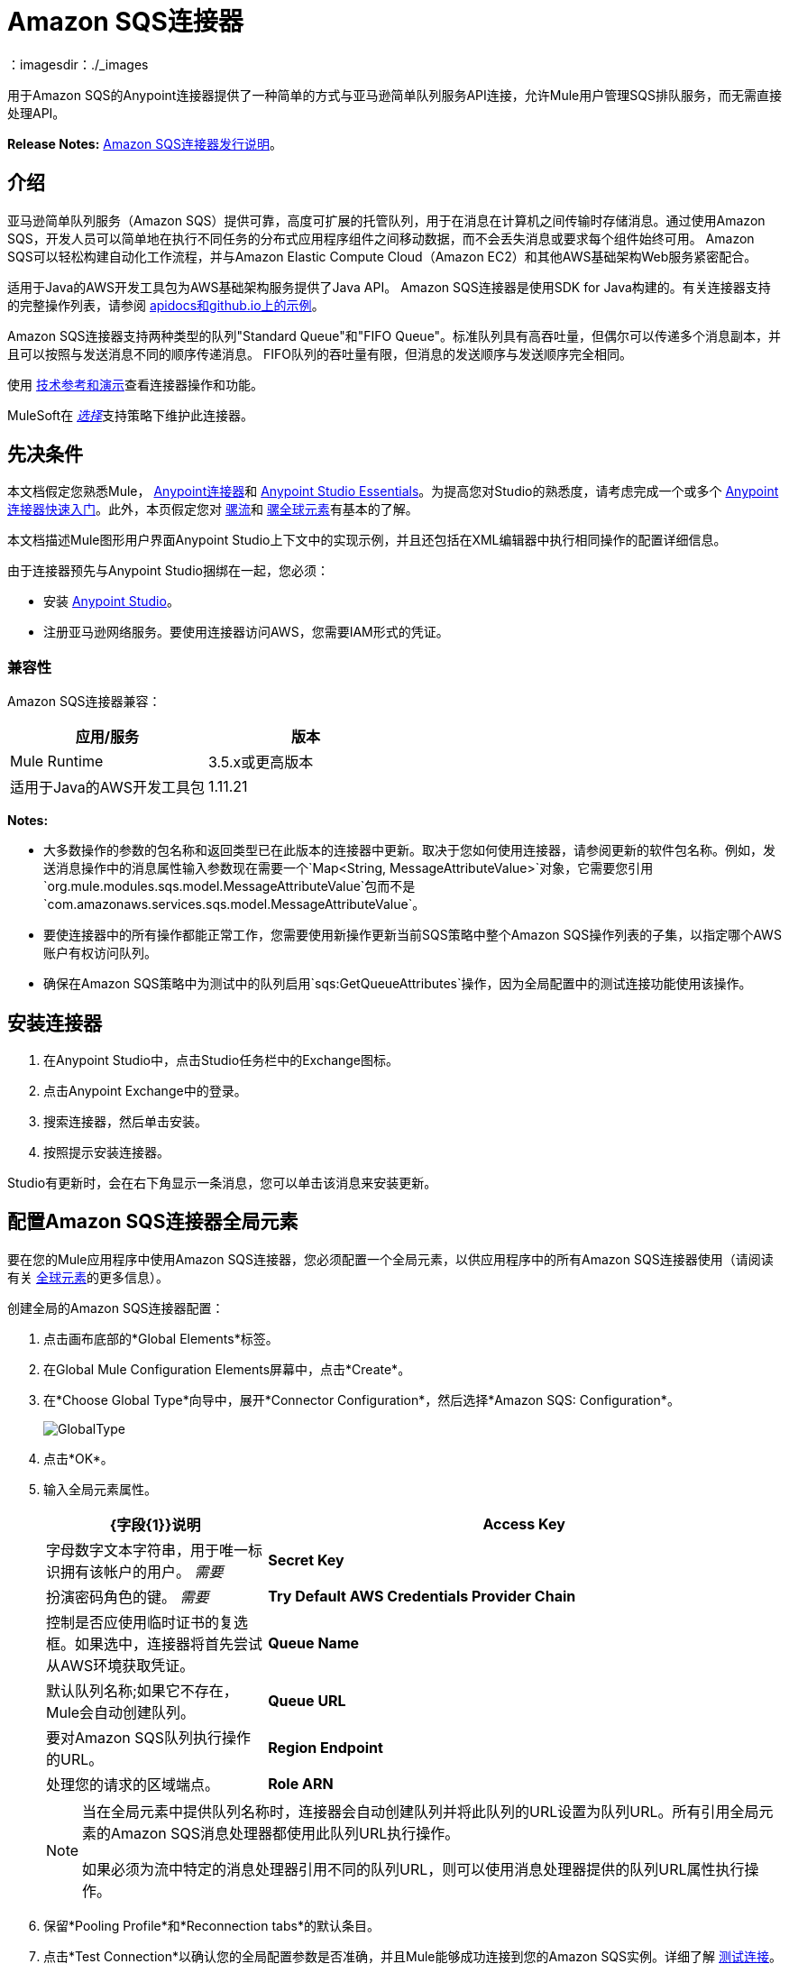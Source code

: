 =  Amazon SQS连接器
:keywords: anypoint studio, connector, endpoint, amazon, sqs, simple queue service
：imagesdir：./_images

用于Amazon SQS的Anypoint连接器提供了一种简单的方式与亚马逊简单队列服务API连接，允许Mule用户管理SQS排队服务，而无需直接处理API。

*Release Notes:* link:/release-notes/amazon-sqs-connector-release-notes[Amazon SQS连接器发行说明]。

== 介绍

亚马逊简单队列服务（Amazon SQS）提供可靠，高度可扩展的托管队列，用于在消息在计算机之间传输时存储消息。通过使用Amazon SQS，开发人员可以简单地在执行不同任务的分布式应用程序组件之间移动数据，而不会丢失消息或要求每个组件始终可用。 Amazon SQS可以轻松构建自动化工作流程，并与Amazon Elastic Compute Cloud（Amazon EC2）和其他AWS基础架构Web服务紧密配合。

适用于Java的AWS开发工具包为AWS基础架构服务提供了Java API。 Amazon SQS连接器是使用SDK for Java构建的。有关连接器支持的完整操作列表，请参阅 link:http://mulesoft.github.io/mule-amazon-sqs-connector/[apidocs和github.io上的示例]。

Amazon SQS连接器支持两种类型的队列"Standard Queue"和"FIFO Queue"。标准队列具有高吞吐量，但偶尔可以传递多个消息副本，并且可以按照与发送消息不同的顺序传递消息。 FIFO队列的吞吐量有限，但消息的发送顺序与发送顺序完全相同。

使用 link:http://mulesoft.github.io/mule-amazon-sqs-connector/[技术参考和演示]查看连接器操作和功能。

MuleSoft在 link:/mule-user-guide/v/3.8/anypoint-connectors#connector-categories[_选择_]支持策略下维护此连接器。

== 先决条件

本文档假定您熟悉Mule， link:/mule-user-guide/v/3.8/anypoint-connectors[Anypoint连接器]和 link:/anypoint-studio/v/6/[Anypoint Studio Essentials]。为提高您对Studio的熟悉度，请考虑完成一个或多个 link:/getting-started/anypoint-connector[Anypoint连接器快速入门]。此外，本页假定您对 link:/mule-user-guide/v/3.8/elements-in-a-mule-flow[骡流]和 link:/mule-user-guide/v/3.8/global-elements[骡全球元素]有基本的了解。

本文档描述Mule图形用户界面Anypoint Studio上下文中的实现示例，并且还包括在XML编辑器中执行相同操作的配置详细信息。

由于连接器预先与Anypoint Studio捆绑在一起，您必须：

* 安装 link:https://www.mulesoft.com/studio[Anypoint Studio]。
* 注册亚马逊网络服务。要使用连接器访问AWS，您需要IAM形式的凭证。

=== 兼容性

Amazon SQS连接器兼容：

[%header,cols="2*a"]
|===
|应用/服务 |版本
| Mule Runtime  | 3.5.x或更高版本
|适用于Java的AWS开发工具包 | 1.11.21
|===

*Notes:*

* 大多数操作的参数的包名称和返回类型已在此版本的连接器中更新。取决于您如何使用连接器，请参阅更新的软件包名称。例如，发送消息操作中的消息属性输入参数现在需要一个`Map<String, MessageAttributeValue>`对象，它需要您引用`org.mule.modules.sqs.model.MessageAttributeValue`包而不是`com.amazonaws.services.sqs.model.MessageAttributeValue`。

* 要使连接器中的所有操作都能正常工作，您需要使用新操作更新当前SQS策略中整个Amazon SQS操作列表的子集，以指定哪个AWS账户有权访问队列。

* 确保在Amazon SQS策略中为测试中的队列启用`sqs:GetQueueAttributes`操作，因为全局配置中的测试连接功能使用该操作。



== 安装连接器

. 在Anypoint Studio中，点击Studio任务栏中的Exchange图标。
. 点击Anypoint Exchange中的登录。
. 搜索连接器，然后单击安装。
. 按照提示安装连接器。

Studio有更新时，会在右下角显示一条消息，您可以单击该消息来安装更新。


== 配置Amazon SQS连接器全局元素

要在您的Mule应用程序中使用Amazon SQS连接器，您必须配置一个全局元素，以供应用程序中的所有Amazon SQS连接器使用（请阅读有关 link:/mule-user-guide/v/3.8/global-elements[全球元素]的更多信息）。

创建全局的Amazon SQS连接器配置：

. 点击画布底部的*Global Elements*标签。
. 在Global Mule Configuration Elements屏幕中，点击*Create*。
. 在*Choose Global Type*向导中，展开*Connector Configuration*，然后选择*Amazon SQS: Configuration*。
+
image:GlobalType.jpg[GlobalType]
+
. 点击*OK*。
. 输入全局元素属性。
+
[%header,cols="30,70a"]
|===
| {字段{1}}说明
| *Access Key*  |字母数字文本字符串，用于唯一标识拥有该帐户的用户。 _需要_
| *Secret Key*  |扮演密码角色的键。 _需要_
| *Try Default AWS Credentials Provider Chain* |控制是否应使用临时证书的复选框。如果选中，连接器将首先尝试从AWS环境获取凭证。
| *Queue Name*  |默认队列名称;如果它不存在，Mule会自动创建队列。
| *Queue URL*  |要对Amazon SQS队列执行操作的URL。
| *Region Endpoint*  |处理您的请求的区域端点。
| *Role ARN*  |使用指定的AssumeRole（roleARN）为基于角色的身份验证构造一个新的Amazon SQS客户端。
ARN代表亚马逊资源名称。角色ARN提供跨账户访问而不使用安全凭证。
|===
+
[NOTE]
====
当在全局元素中提供队列名称时，连接器会自动创建队列并将此队列的URL设置为队列URL。所有引用全局元素的Amazon SQS消息处理器都使用此队列URL执行操作。

如果必须为流中特定的消息处理器引用不同的队列URL，则可以使用消息处理器提供的队列URL属性执行操作。
====
+
. 保留*Pooling Profile*和*Reconnection tabs*的默认条目。
. 点击*Test Connection*以确认您的全局配置参数是否准确，并且Mule能够成功连接到您的Amazon SQS实例。详细了解 link:/anypoint-studio/v/6/testing-connections[测试连接]。
. 点击*OK*保存全局连接器配置。

== 创建一个FIFO队列

要创建FIFO队列，您必须在连接器中使用“创建队列”操作并另外添加两个属性。这两个属性
"FifoQueue"为"true"和"ContentBasedDeduplication"为"true"。队列名称应以.fifo后缀结尾。例如'MyTestFIFOQueue.fifo'

在创建FIFO队列时，您必须选择美国东部（俄亥俄州）或美国西部（俄勒冈州）两个reigons中的任意一个，因为AMAZON目前仅支持这两个区域用于FIFO队列。

在使用SQS连接器将消息发送到FIFO队列时，应该提及在创建FIFO队列时使用的相同队列URL和区域名称。您还必须在发送消息时将值赋给连接器配置中的属性“消息组ID”。



== 使用连接器

Amazon SQS连接器是基于操作的连接器，这意味着将连接器添加到流时，需要配置连接器要执行的特定操作。

有关连接器配置和操作，请参阅 http://mulesoft.github.io/mule-amazon-sqs-connector/[技术参考文件]。

Amazon SQS连接器支持以下操作：

* 添加权限
* 更改消息的可见性
* 更改消息可见性批次
* 创建队列
* 删除消息
* 删除邮件批处理
* 删除队列
* 获取消息的大致数量
* 获取队列属性
* 获取队列URL
* 列出死信源队列
* 列出队列
* 清除队列
* 接收消息
* 删除权限
* 发送批量消息
* 发送消息
* 设置队列属性

=== 连接器命名空间和架构

在Studio中设计应用程序时，将连接器从调色板拖放到Anypoint Studio画布上的操作应自动使用连接器*namespace*和*schema location*填充XML代码。

*Namespace:* `+http://www.mulesoft.org/schema/mule/sqs+`

*Schema Location:* `+http://www.mulesoft.org/schema/mule/sqs/current/mule-sqs.xsd+`

如果您在Studio的XML编辑器或其他文本编辑器中手动编写Mule应用程序，请将这些粘贴到`<mule>`标记内的*Configuration XML*的标题中。

[source, xml,linenums]
----
<mule xmlns="http://www.mulesoft.org/schema/mule/core"
      xmlns:xsi="http://www.w3.org/2001/XMLSchema-instance"
      xmlns:sns="http://www.mulesoft.org/schema/mule/sqs"
      xsi:schemaLocation="
               http://www.mulesoft.org/schema/mule/core
               http://www.mulesoft.org/schema/mule/core/current/mule.xsd
               http://www.mulesoft.org/schema/mule/sns
               http://www.mulesoft.org/schema/mule/sqs/current/mule-sqs.xsd">

      <!-- put your global configuration elements and flows here -->

</mule>
----

=== 将Amazon SQS连接器添加到流程中

. 在Anypoint Studio中创建一个新的Mule项目。
. 将Amazon SQS连接器拖动到画布上，然后选择它打开属性编辑器。
. 配置连接器的参数：
+
image:demo_receivemessages.jpg[demo_receivemessages]
+
[%header,cols="30a,70a"]
|===
| {字段{1}}值
|显示名称 |在应用程序中输入连接器的唯一标签。
|连接器配置 |从下拉菜单中选择全局的Amazon SQS连接器元素。
|操作 |选择连接器执行的操作。
|队列URL  |为操作选择一个参数。
|===
+
. 单击画布上的空白区域以保存连接器配置。

=== 在Mavenized Mule应用程序中使用连接器

如果您正在编写Mavenized Mule应用程序，则此XML片段必须包含在您的`pom.xml`文件中。

[source,xml,linenums]
----
<dependency>
  <groupId>org.mule.modules</groupId>
  <artifactId>mule-module-sqs</artifactId>
  <version>4.2.0</version>
</dependency>
----

[TIP]
====
在`<version>`标签内，为最新版本提供所需的版本号，单词`RELEASE`，或者为最新版本提供`SNAPSHOT`。迄今为止的可用版本是：

*  *4.2.0*
*  *4.1.0*
*  *4.0.2*
*  *4.0.1*
*  *3.2.0*
*  *3.1.1*
*  *3.1.0*
*  *3.0.0*
*  *2.5.5*
====

演示使用连接器的流程== 

将元数据与消息一起发送到Amazon SQS队列，然后从队列中接收消息。这可以分成以下两个流程：

. 与元数据一起发送消息，然后获取队列中的消息数以验证消息已发送。
. 接收消息，记录消息正文，并从队列中删除消息。

===  Studio Visual Editor视图

image:sqs_send_message_operation_demo_flow.png[发送消息操作流程]
image:sqs_receive_delete_message_operations_demo_flow.png[接收和删除消息操作流程]

=== 创建一个流来发送消息

通过向队列发送消息开始流程：

. 在Anypoint Studio中创建一个新的Mule项目。
. 将*HTTP Connector*拖到画布上，然后选择它以打开属性编辑器控制台。
. 添加新的*HTTP Listener Configuration*全局元素：
. 在常规设置中，点击*+*按钮：
+
image:amazon_sqs_http_config.png[amazon_sqs_http_config]
+
. 配置以下HTTP参数，同时保留其他字段的默认值：
+
image:HTTPParams.png[的HttpParams]
+
[%header,cols="30a,70a"]
|===
| {字段{1}}值
| *Name*  | HTTP侦听器配置
| *Port*  | 8081
|===
+
. 添加转换消息组件以附加元数据：
+
image:transform_message.png[转换消息组件]
+
[source, code, linenums]
----
%dw 1.0
%output application/java
---
{
	delaySeconds: 0,
	messageBody: "Hello World",
	messageAttributes: {
		"AccountId": {
			"stringValue" : "000123456",
			"dataType" : "String.AccountId"
		} as :object {
			class: "org.mule.modules.sqs.model.MessageAttributeValue"
		},
		"NumberId": {
			"stringValue" : "230.000000000000000001",
			"dataType" : "Number"
		} as :object {
			class : "org.mule.modules.sqs.model.MessageAttributeValue"
		}
	} as :object {
		class: "java.util.HashMap"
	}
} as :object {
	class: "org.mule.modules.sqs.model.Message"
}
----
+
. 将Amazon SQS连接器拖放到流中，然后双击连接器以打开其属性编辑器。
. 如果您没有现有的Amazon SQS连接器全局元素可供选择，请单击连接器配置旁边的加号。
+
image:Demo_ConnectorConfiguration.jpg[Demo_ConnectorConfiguration]
+
. 配置全局元素属性，然后单击*OK*。
. 配置连接器的其余参数：
+
image:send_message.png[发送消息参数]
+
[%header,cols="30a,70a"]
|===
| {字段{1}}值
| *Display Name*  |输入连接器实例的名称。
| *Connector Configuration*  |选择您创建的全局配置。
| *Operation*  |发送消息
| *Message*  | `#[payload]`
|===
+
. 添加一个*Object To JSON*转换器将连接器的响应转换为JSON。
. 添加一个*Logger*以在Mule控制台中打印响应。
+
image:demo_logger.jpg[demo_logger]
+
[%header,cols="30a,70a"]
|===
| {字段{1}}值
| *Display Name*  |输入记录器的名称。
| *Message*  |已发信息：`#[payload]`
| *Level*  |信息（默认）
|===
+
. 添加另一个Amazon SQS连接器以获取队列中消息的数量。
+
image:demo_getmessagecount.jpg[demo_getmessagecount]
+
[%header,cols="30a,70a"]
|===
| {字段{1}}值
| *Display Name*  |输入连接器实例的名称。
| *Connector Configuration*  |选择您创建的全局配置。
| *Operation*  |获取消息的大致数量。
|===
+
. 添加一个*Logger*在Mule控制台中打印该号码。
+
image:demo_logger2.jpg[demo_logger2]

=== 创建一个流来接收消息

这完成了用例的第一部分。现在创建另一个流程来接收消息，并在将它们从队列中删除之前将其延长。

. 拖动Amazon SQS连接器并将其配置为入站端点：
+
image:demo_receivemessages.jpg[demo_receivemessages]
+
[%header,cols="30a,70a"]
|===
| {字段{1}}值
| *Display Name*  |输入连接器实例的名称。
| *Connector Configuration*  |选择您创建的全局配置。
| *Operation*  |接收消息
| *Number of Messages*  | 1
| *Visibility Timeout*  | 30
|===
+
[IMPORTANT]
====
消息处理器的队列URL属性优先于全局元素属性队列URL。如果没有提供属于全局元素属性的属性（包括队列名称，队列URL和消息处理器的队列URL），则连接器将引发异常。
====
+
. 添加记录器以在Mule控制台中打印消息：
+
[%header,cols="30a,70a"]
|===
| {字段{1}}值
| *Display Name*  |输入您选择的名称。
| *Message*  |接收消息：＃[有效载荷]
| *Level*  |信息（默认）
|===
+
. 添加另一个*Logger*在控制台中打印消息句柄。
+
image:demo_displaymessagehandle.jpg[demo_displaymessagehandle]
+
[%header,cols="30a,70a"]
|===
| {字段{1}}值
| *Display Name*  |输入您选择的名称。
| *Message*  |删除带句柄的消息：`#[header:inbound:sqs.message.receipt.handle]`
| *Level*  |信息（默认）
|===
+
. 现在配置Amazon SQS连接器以从队列中删除消息。
+
image:demo_deletemessage.jpg[demo_deletemessage]
+
[%header,cols="30a,70a"]
|===
| {字段{1}}值
| *Display Name*  |输入连接器实例的名称。
| *Connector Configuration*  |选择您创建的全局配置。
| *Operation*  |删除消息
|===
+
. 添加*Logger*，以便在消息被删除后在mule控制台中打印状态。

====  Anypoint Studio XML编辑器

要使此代码在Anypoint Studio中工作，您必须提供Amazon Web Services凭据。您可以使用代码中的值替换变量，也可以为`src/main/app/mule-app.properties file`中的每个变量提供值。


[source,xml,linenums]
----
<?xml version="1.0" encoding="UTF-8"?>

<mule xmlns:dw="http://www.mulesoft.org/schema/mule/ee/dw" xmlns:json="http://www.mulesoft.org/schema/mule/json" xmlns:http="http://www.mulesoft.org/schema/mule/http"
	xmlns:sqs="http://www.mulesoft.org/schema/mule/sqs" xmlns:tracking="http://www.mulesoft.org/schema/mule/ee/tracking"
	xmlns="http://www.mulesoft.org/schema/mule/core" xmlns:doc="http://www.mulesoft.org/schema/mule/documentation"
	xmlns:spring="http://www.springframework.org/schema/beans"
	xmlns:xsi="http://www.w3.org/2001/XMLSchema-instance"
	xsi:schemaLocation="http://www.springframework.org/schema/beans http://www.springframework.org/schema/beans/spring-beans-current.xsd
http://www.mulesoft.org/schema/mule/core http://www.mulesoft.org/schema/mule/core/current/mule.xsd
http://www.mulesoft.org/schema/mule/http http://www.mulesoft.org/schema/mule/http/current/mule-http.xsd
http://www.mulesoft.org/schema/mule/sqs http://www.mulesoft.org/schema/mule/sqs/current/mule-sqs.xsd
http://www.mulesoft.org/schema/mule/ee/tracking http://www.mulesoft.org/schema/mule/ee/tracking/current/mule-tracking-ee.xsd
http://www.mulesoft.org/schema/mule/json http://www.mulesoft.org/schema/mule/json/current/mule-json.xsd
http://www.mulesoft.org/schema/mule/ee/dw http://www.mulesoft.org/schema/mule/ee/dw/current/dw.xsd">
	<http:listener-config name="HTTP_Listener_Configuration"
		host="0.0.0.0" port="8081" doc:name="HTTP Listener Configuration" />
    <sqs:config name="Amazon_SQS_Configuration" accessKey="${sqs.accessKey}" secretKey="${sqs.secretKey}" defaultQueueName="${sqs.queueName}" region="${sqs.region}" doc:name="Amazon SQS: Configuration"/>
	<flow name="sqs-send-message-operation-demo-flow">
		<http:listener config-ref="HTTP_Listener_Configuration"
			path="/sendmessage" doc:name="HTTP" />
        <dw:transform-message doc:name="Transform Message">
            <dw:set-payload><![CDATA[%dw 1.0
%output application/java
---
{
	delaySeconds: 0,
	messageBody: "Hello World",
	messageAttributes: {
		"AccountId": {
			"stringValue" : "000123456",
			"dataType" : "String.AccountId"
		} as :object {
			class: "org.mule.modules.sqs.model.MessageAttributeValue"
		},
		"NumberId": {
			"stringValue" : "230.000000000000000001",
			"dataType" : "Number"
		} as :object {
			class : "org.mule.modules.sqs.model.MessageAttributeValue"
		}
	} as :object {
		class: "java.util.HashMap"
	}
} as :object {
	class: "org.mule.modules.sqs.model.Message"
}]]></dw:set-payload>
        </dw:transform-message>
        <sqs:send-message config-ref="Amazon_SQS_Configuration" doc:name="Send Message">
            <sqs:message ref="#[payload]"/>
        </sqs:send-message>
        <json:object-to-json-transformer doc:name="Object to JSON"/>
        <logger message="Sent Message : #[payload]" level="INFO" doc:name="Display Sent Message"/>
		<sqs:get-approximate-number-of-messages
			config-ref="Amazon_SQS_Configuration" doc:name="Get Count of Messages in queue" />
        <logger message="Approx. messages in queue : #[payload]" level="INFO" doc:name="Count Messages in Queue"/>
		<set-payload value="Operations successful, check the Mule console for message received ."
			doc:name="Display Message Count" />
	</flow>
	<flow name="sqs-receive-delete-message-operations-demo-flow">
        <sqs:receive-messages config-ref="Amazon_SQS_Configuration" doc:name="Amazon SQS (Streaming) Receive Messages"/>
		<logger message="Received Message : #[payload]" level="INFO"
			doc:name="Display Message" />
        <logger message="Deleting message with handle : #[header:inbound:sqs.message.receipt.handle]" level="INFO" doc:name="Display Message Handle"/>
        <sqs:delete-message config-ref="Amazon_SQS_Configuration" doc:name="Delete Message"/>
        <logger message="Message deleted successfully from queue." level="INFO" doc:name="Logger"/>
	</flow>
</mule>
----

=== 下载演示

您可以从 http://mulesoft.github.io/mule-amazon-sqs-connector[github.io]下载完整的示例。

== 另请参阅

* 详细了解如何使用 link:/mule-user-guide/v/3.8/anypoint-connectors[Anypoint连接器]。
* 了解如何使用 link:/mule-user-guide/v/3.8/mule-transformers[骡变形金刚]。
